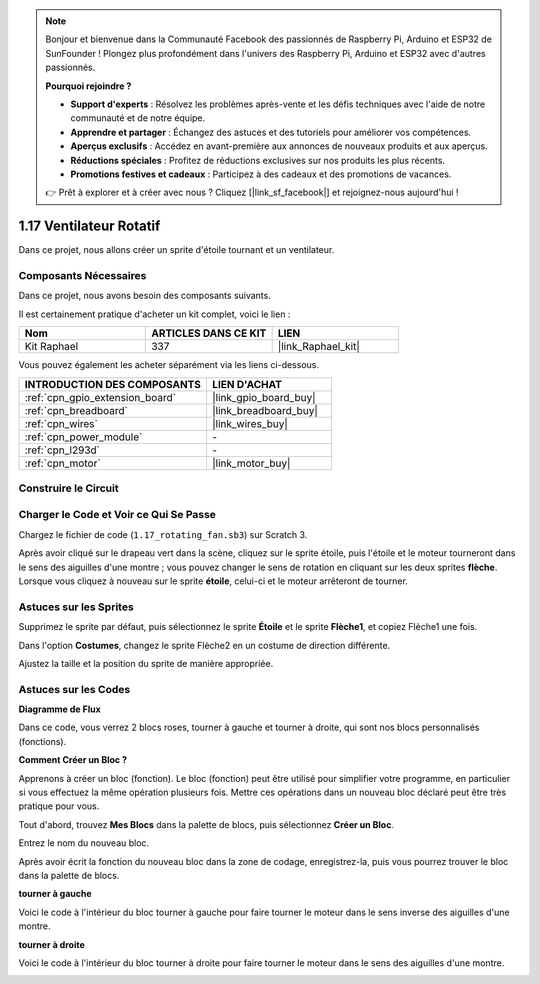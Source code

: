 .. note::

    Bonjour et bienvenue dans la Communauté Facebook des passionnés de Raspberry Pi, Arduino et ESP32 de SunFounder ! Plongez plus profondément dans l'univers des Raspberry Pi, Arduino et ESP32 avec d'autres passionnés.

    **Pourquoi rejoindre ?**

    - **Support d'experts** : Résolvez les problèmes après-vente et les défis techniques avec l'aide de notre communauté et de notre équipe.
    - **Apprendre et partager** : Échangez des astuces et des tutoriels pour améliorer vos compétences.
    - **Aperçus exclusifs** : Accédez en avant-première aux annonces de nouveaux produits et aux aperçus.
    - **Réductions spéciales** : Profitez de réductions exclusives sur nos produits les plus récents.
    - **Promotions festives et cadeaux** : Participez à des cadeaux et des promotions de vacances.

    👉 Prêt à explorer et à créer avec nous ? Cliquez [|link_sf_facebook|] et rejoignez-nous aujourd'hui !

.. _1.17_scratch_pi5:

1.17 Ventilateur Rotatif
=============================

Dans ce projet, nous allons créer un sprite d'étoile tournant et un ventilateur.

.. image:: img/1.17_header.png

Composants Nécessaires
---------------------------

Dans ce projet, nous avons besoin des composants suivants.

.. image:: img/1.17_list.png

Il est certainement pratique d'acheter un kit complet, voici le lien :

.. list-table::
    :widths: 20 20 20
    :header-rows: 1

    *   - Nom	
        - ARTICLES DANS CE KIT
        - LIEN
    *   - Kit Raphael
        - 337
        - |link_Raphael_kit|

Vous pouvez également les acheter séparément via les liens ci-dessous.

.. list-table::
    :widths: 30 20
    :header-rows: 1

    *   - INTRODUCTION DES COMPOSANTS
        - LIEN D'ACHAT

    *   - :ref:`cpn_gpio_extension_board`
        - |link_gpio_board_buy|
    *   - :ref:`cpn_breadboard`
        - |link_breadboard_buy|
    *   - :ref:`cpn_wires`
        - |link_wires_buy|
    *   - :ref:`cpn_power_module`
        - \-
    *   - :ref:`cpn_l293d`
        - \-
    *   - :ref:`cpn_motor`
        - |link_motor_buy|

Construire le Circuit
-------------------------

.. image:: img/1.17_image117.png

Charger le Code et Voir ce Qui Se Passe
-------------------------------------------

Chargez le fichier de code (``1.17_rotating_fan.sb3``) sur Scratch 3.

Après avoir cliqué sur le drapeau vert dans la scène, cliquez sur le sprite étoile, puis l'étoile et le moteur tourneront dans le sens des aiguilles d'une montre ; vous pouvez changer le sens de rotation en cliquant sur les deux sprites **flèche**. Lorsque vous cliquez à nouveau sur le sprite **étoile**, celui-ci et le moteur arrêteront de tourner.


Astuces sur les Sprites
-----------------------------

Supprimez le sprite par défaut, puis sélectionnez le sprite **Étoile** et le sprite **Flèche1**, et copiez Flèche1 une fois.

.. image:: img/1.17_motor1.png

Dans l'option **Costumes**, changez le sprite Flèche2 en un costume de direction différente.

.. image:: img/1.17_motor2.png

Ajustez la taille et la position du sprite de manière appropriée.

.. image:: img/1.17_motor3.png


Astuces sur les Codes
--------------------------

**Diagramme de Flux**

.. image:: img/1.17_scratch.png

Dans ce code, vous verrez 2 blocs roses, tourner à gauche et tourner à droite, qui sont nos blocs personnalisés (fonctions).

.. image:: img/1.17_new_block.png

**Comment Créer un Bloc ?**

Apprenons à créer un bloc (fonction). Le bloc (fonction) peut être utilisé pour simplifier votre programme, en particulier si vous effectuez la même opération plusieurs fois. Mettre ces opérations dans un nouveau bloc déclaré peut être très pratique pour vous.

Tout d'abord, trouvez **Mes Blocs** dans la palette de blocs, puis sélectionnez **Créer un Bloc**.

.. image:: img/1.17_motor4.png

Entrez le nom du nouveau bloc.

.. image:: img/1.17_motor5.png

Après avoir écrit la fonction du nouveau bloc dans la zone de codage, enregistrez-la, puis vous pourrez trouver le bloc dans la palette de blocs.

.. image:: img/1.17_motor6.png

**tourner à gauche**

Voici le code à l'intérieur du bloc tourner à gauche pour faire tourner le moteur dans le sens inverse des aiguilles d'une montre.

.. image:: img/1.17_motor12.png
  :width: 400

**tourner à droite**

Voici le code à l'intérieur du bloc tourner à droite pour faire tourner le moteur dans le sens des aiguilles d'une montre.

.. image:: img/1.17_motor11.png
  :width: 400



